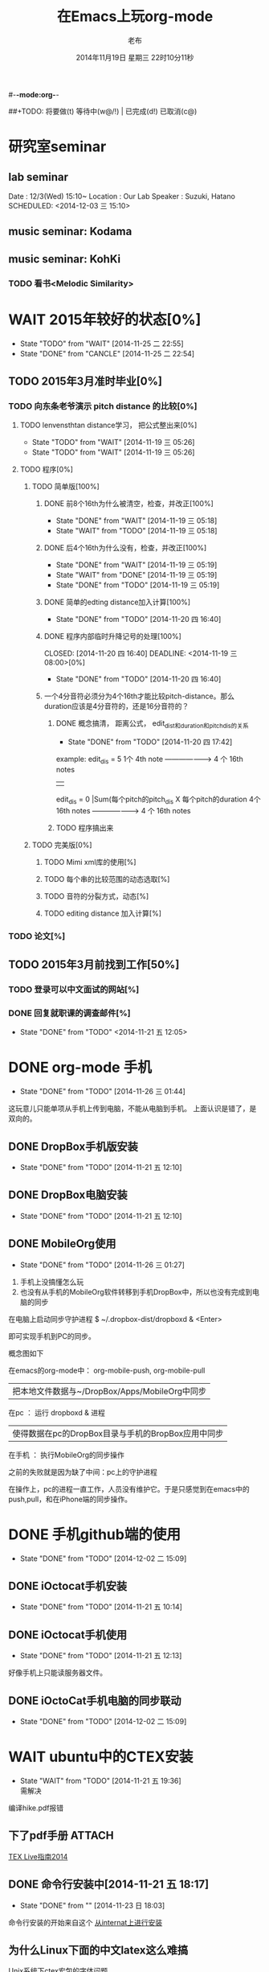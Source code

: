 #-*-mode:org-*-
#+LAST_MOBILE_CHANGE: 2014-11-26 03:43:03
#+TITLE:      在Emacs上玩org-mode
#+AUTHOR:     老布
#+DATE:       2014年11月19日 星期三 22时10分11秒
##+TODO:  将要做(t) 等待中(w@/!) | 已完成(d!) 已取消(c@)
#+TODO:  TODO(t) WAIT(w@/!) | DONE(d!) CANCLE(c@)

* 研究室seminar
 
**  lab seminar

Date : 12/3(Wed) 15:10~
Location : Our Lab
Speaker : Suzuki, Hatano
   SCHEDULED: <2014-12-03 三 15:10> 
   :PROPERTIES:
   :ID:       bde62ddd-f5ba-451b-b187-2f7a94bcae43
   :END:

**  music seminar: Kodama
   SCHEDULED: <2014-12-04 四 15:00>
   :PROPERTIES:
   :ID:       3d34b3bb-dd43-4972-b11a-7ac6f7521cf7
   :END:
**  music seminar: KohKi
   SCHEDULED: <2014-12-11 四 15:00>
   :PROPERTIES:
   :ID:       5cf40f91-c907-4a9d-b2cd-f803a128054f
   :END:

*** TODO 看书<Melodic Similarity>
    :PROPERTIES:
    :ID:       cc99ac67-a103-44ec-9b42-275f70b0a874
    :END:

 
* WAIT 2015年较好的状态[0%]
  - State "TODO"     from "WAIT"     [2014-11-25 二 22:55]
  - State "DONE"     from "CANCLE"     [2014-11-25 二 22:54]
  :PROPERTIES:
  :ID:       71c8af4c-988f-482c-a84a-3b2d13ed4aa2
  :END:

** TODO 2015年3月准时毕业[0%]
   :PROPERTIES:
   :ID:       1e4d2bc7-f318-446b-b4ff-27d4a3767749
   :END:
*** TODO 向东条老爷演示 pitch distance 的比较[0%]
    DEADLINE: <2014-11-21 五>
    :PROPERTIES:
    :ID:       10cb2a94-c3b2-47ed-8fd0-8a37ae5c7b0d
    :END:
**** TODO lenvensthtan distance学习， 把公式整出来[0%]
     DEADLINE: <2014-11-20 四 14:00>
     - State "TODO"     from "WAIT"     [2014-11-19 三 05:26]
     - State "TODO"     from "WAIT"     [2014-11-19 三 05:26]
     :PROPERTIES:
     :ID:       1f2929f1-3589-491b-ad28-2fbf432d2c4e
     :END:
**** TODO 程序[0%]
     DEADLINE: <2014-11-20 四 20:00>
     :PROPERTIES:
     :ID:       460effb7-5cf9-44e4-9678-35e71bd53e57
     :END:
***** TODO 简单版[100%]
      :PROPERTIES:
      :ID:       f2b4043c-c4f3-41a0-b6aa-54482e07bfb5
      :END:
****** DONE 前8个16th为什么被清空，检查，并改正[100%]
       CLOSED: [2014-11-19 三 05:18] DEADLINE: <2014-11-18 二 04:00>
       - State "DONE"     from "WAIT"     [2014-11-19 三 05:18]
       - State "WAIT"     from "TODO"     [2014-11-19 三 05:18]
****** DONE 后4个16th为什么没有，检查，并改正[100%]
       CLOSED: [2014-11-19 三 05:19]
       - State "DONE"     from "WAIT"     [2014-11-19 三 05:19]
       - State "WAIT"     from "DONE"     [2014-11-19 三 05:19]
       - State "DONE"     from "TODO"     [2014-11-19 三 05:19]
****** DONE 简单的edting distance加入计算[100%]
       CLOSED: [2014-11-20 四 16:40] DEADLINE: <2014-11-19 三 16:35>
       - State "DONE"     from "TODO"     [2014-11-20 四 16:40]
****** DONE 程序内部临时升降记号的处理[100%]
       CLOSED: [2014-11-20 四 16:40] DEADLINE: <2014-11-19 三 08:00>[0%]
       - State "DONE"     from "TODO"     [2014-11-20 四 16:40]

****** 一个4分音符必须分为4个16th才能比较pitch-distance。那么duration应该是4分音符的，还是16分音符的？
       DEADLINE: <2014-11-20 四 18:00>
       :PROPERTIES:
       :ID:       b8aab014-ba48-407b-a9b6-6be03bd3472b
       :END:

******* DONE 概念搞清， 距离公式， edit_dist和duration和pitch_dis的关系
         CLOSED: [2014-11-20 四 17:42]
         - State "DONE"     from "TODO"     [2014-11-20 四 17:42]
 example: 
                   edit_dis = 5
 1个 4th  note   -------------------->   4 个  16th notes
                                                | 
                   edit_dis = 0                 |Sum(每个pitch的pitch_dis X  每个pitch的duration
 4个 16th notes  -------------------->   4 个  16th notes



******* TODO 程序搞出来
	:PROPERTIES:
	:ID:       cacca9f1-16d9-4f29-9d5d-453ca214752e
	:END:


***** TODO 完美版[0%]
      :PROPERTIES:
      :ID:       6b0c08a0-102e-467d-826c-ad9c28564cd7
      :END:
****** TODO Mimi xml库的使用[%]
       :PROPERTIES:
       :ID:       d65ce752-d393-42e0-a700-b89c6b808348
       :END:
****** TODO 每个串的比较范围的动态选取[%]
       :PROPERTIES:
       :ID:       0ba2f76f-c85e-4abe-a8ef-1e247abef318
       :END:
****** TODO 音符的分裂方式，动态[%]
       :PROPERTIES:
       :ID:       e7458b41-893e-4cb1-9c20-c5d9e90e7645
       :END:
****** TODO editing distance 加入计算[%]
       :PROPERTIES:
       :ID:       094726f4-c865-459c-8317-19d98d9990fd
       :END:

*** TODO 论文[%]
    :PROPERTIES:
    :ID:       c9fcbf59-cbd6-4c57-8da4-48b7cf8068fc
    :END:
    

** TODO 2015年3月前找到工作[50%]
   :PROPERTIES:
   :ID:       6ac852f9-9b37-4638-8eaf-04ecbfeb383d
   :END:
*** TODO 登录可以中文面试的网站[%]
    :PROPERTIES:
    :ID:       836661a1-9d7b-4ed8-9703-5e27c0092fa7
    :END:
*** DONE 回复就职课的调查邮件[%]
    CLOSED: [2014-11-21 五 12:05] DEADLINE: <2014-11-21 五 12:00>
    - State "DONE"       from "TODO"       <2014-11-21 五 12:05>
    :PROPERTIES:
    :ID:       38689c1d-df28-4267-aa6b-64065baefefe
    :END:

    

* DONE org-mode 手机
  CLOSED: [2014-11-26 三 01:44]
  - State "DONE"       from "TODO"       [2014-11-26 三 01:44]
  :PROPERTIES:
  :ID:       35631fee-2f4b-4ea1-ae7e-151f412fa29b
  :END:
这玩意儿只能单项从手机上传到电脑，不能从电脑到手机。
上面认识是错了，是双向的。

** DONE DropBox手机版安装
   CLOSED: [2014-11-21 五 12:10]
   - State "DONE"     from "TODO"     [2014-11-21 五 12:10]
** DONE DropBox电脑安装
   CLOSED: [2014-11-21 五 12:10]
   - State "DONE"     from "TODO"     [2014-11-21 五 12:10]
** DONE MobileOrg使用
   CLOSED: [2014-11-26 三 01:27]
   - State "DONE"       from "TODO"       [2014-11-26 三 01:27]
   :PROPERTIES:
   :ID:       53b55ae6-cbeb-48a7-b032-6c877b6c7d90
   :END:
1. 手机上没搞懂怎么玩
2. 也没有从手机的MobileOrg软件转移到手机DropBox中，所以也没有完成到电
   脑的同步

在电脑上启动同步守护进程
 $ ~/.dropbox-dist/dropboxd & <Enter>

即可实现手机到PC的同步。

概念图如下

在emacs的org-mode中：  org-mobile-push, org-mobile-pull
                              |  把本地文件数据与~/DropBox/Apps/MobileOrg中同步
在pc               ：  运行 dropboxd & 进程                              
                              | 使得数据在pc的DropBox目录与手机的BropBox应用中同步 
在手机             ：  执行MobileOrg的同步操作                                                                                 

之前的失败就是因为缺了中间：pc上的守护进程

在操作上，pc的进程一直工作，人员没有维护它。于是只感觉到在emacs中的
push,pull，和在iPhone端的同步操作。


   
* DONE 手机github端的使用
  CLOSED: [2014-12-02 二 15:09]
  - State "DONE"       from "TODO"       [2014-12-02 二 15:09]
  :PROPERTIES:
  :ID:       571b7480-03fe-48f5-aea4-b19c4f3d0e1d
  :END:

** DONE iOctocat手机安装
   CLOSED: [2014-11-21 五 10:14]
   - State "DONE"     from "TODO"     [2014-11-21 五 10:14]
** DONE iOctocat手机使用
   CLOSED: [2014-11-21 五 12:13]
   - State "DONE"     from "TODO"     [2014-11-21 五 12:13]
好像手机上只能读服务器文件。
** DONE iOctoCat手机电脑的同步联动
   CLOSED: [2014-12-02 二 15:09]
   - State "DONE"       from "TODO"       [2014-12-02 二 15:09]
   :PROPERTIES:
   :ID:       eba16b52-1bbc-4047-a068-3fd3d0c44f9c
   :END:




* WAIT ubuntu中的CTEX安装
  - State "WAIT"     from "TODO"     [2014-11-21 五 19:36] \\
    需解决
  :PROPERTIES:
  :ID:       d0023557-263f-4cd4-99e3-0655a2ec4364
  :END:
编译hike.pdf报错
** 下了pdf手册							     :ATTACH:
   :PROPERTIES:
   :Attachments: texlive-zh-cn.pdf
   :ID:       0735672b-045c-4643-9f39-73afd6541b4c
   :END:
[[http://www.tug.org/texlive/doc/texlive-zh-cn/texlive-zh-cn.pdf][TEX Live指南2014]]


** DONE 命令行安装中[2014-11-21 五 18:17]
   CLOSED: [2014-11-23 日 18:03]
   - State "DONE"     from ""           [2014-11-23 日 18:03]
命令行安装的开始来自这个
[[http://tug.org/texlive/acquire-netinstall.html][从internat上进行安装]]

** 为什么Linux下面的中文latex这么难搞
[[https://code.google.com/p/ctex-kit/wiki/UnixFonts][Unix系统下ctex宏包的字体问题]]

** $ pflatex hike, 报错： file picins.sty not found


* Linux的命令行工具

[[http://lcan.info/2011/03/cli-software/][CLI神器]]


* Phone上面玩不成Emacs。
iOS的VIM已经安装了，不过ESC键和语法高亮还要配置一下。gcc还不能安装，说
是libgcc没有，估计没跟着iOS7出来吧。

** 吐槽一下iPhone＋蓝牙键盘的使用体验。

*** iPhone4的硬件在iOS5上就很慢了，现在在IOS7上就更慢，键盘输入拼音进去了，变成汉字还得等半天。
我想把手机降级回iOS4.3.3, 这样应该会快点儿。

*** 键盘的空格键没有翻页功能，太恶心。


** 一个所谓的带操作系统的手机，除了拨打接听电话，收发短信以及闹钟等正经业务功能之外，越能像个电脑一样经折腾就可玩性越大。
相对于电脑，手机的优点是一体化，对电源的较弱依赖和更加便携，以及没有风
扇噪音等等。硬件方面不是真的问题，而是厂家故意要在手机，平板电脑和笔记
本上人为造成一些差异，这和相机厂商故意在不同价格线的机身人为屏蔽功能是
一样的。多一条产品线，就多一个赚钱的渠道。回到苹果这个iOS，可以同时连接
多个蓝牙设备但是故意不能同时挂载蓝牙键盘和蓝牙鼠标，这算是阻止用户用使
用电脑的方式来使用手机吧。越狱之后有个收费的黑客软件解决了这个问题，呵
呵。

** 不是Emacs，没法加入时间戳
所谓的软件功能，是匹配用户需求的同时给出完整的解决方案，也就是用内建框
架去主动咬合用户的想象力。越能咬合得好的，就越是好软件。Emacs的org有说
是："打破思维中的墙壁"，就是类似这样的感觉：这一秒钟想到的灵感，通过软
件在下一秒钟变成真的结果跑出来，哈哈。Emacs把用户在用计算机时候的想法，
操作和计算机的响应能力动态组织起来，让这些作为emcas的元子动作在下一秒钟
变成真的。


* DONE 未来的输入输出							 :灵感:
  CLOSED: [2014-11-27 四 15:00] DEADLINE: <2014-11-25 二> SCHEDULED: <2014-11-25 二 03:00>
  - State "DONE"       from ""           [2014-11-27 四 15:00]
  :PROPERTIES:
  :ID:       7b7a343d-b3ed-4796-b73c-6aade64014c2
  :END:

显示器和键盘的两个问题：

1， 已经整出来很多劲椎病和手腕肌腱焱了

2， 不便携，哪怕是笔记本电脑

** 显示器

  
在瞳孔前面附着人体的一个高分辨率小面积的，类似google眼镜那种，一定会成
为潮流。根本没有必要让人去面对一个什么屏幕。任何东西都是人眼那个不大的

瞳孔看见的。所以挂在眼前把瞳孔喂饱了就行了。看手机也是有问题的，要低头
对准屏幕，要用手举着手机，都是非人体工学的。


# 加入相对路径，就不能直接看见。我日
[[file:~/download/google_glass.jpg]]



这个创意来自于斯瓦辛格的《终结者》，他作为机器人，在分析眼前看到的世界。
呵呵，其实这么拍只是为了给电影观众一种"他的是机器人"的代入感，因为真的
机器人只会吧分析结果通过内部总线传输编码，没有必要在眼球显示器上用字符
滚屏来再看一遍。但是这个瞳孔显示器的创意对于人类用户，价值大。

Google 眼镜待改进的：

1. 眼镜的显示器是一个全反射镜片，把微型投影反射如眼镜，因此这个楞镜所
   在的显示屏不能和其它景物重叠在瞳孔前面。

2. 显示器和镜片是独立的，需要合成为一体。

综上就是要实现类似普通眼镜的镜片成为显示器并且可以半透明的看到后面的景
物。

** 键盘
目前手机的触摸输入就是为了让人的手指去点某个字母，让机器知道。可以让眼
睛看着google眼镜中的键盘，让眼镜分析人眼盯着哪个字母来实现确认。这个技
术已经有了。佳能的胶片机EOS3系列，就有所谓的眼控对焦，就是取景器同时分
析人的瞳孔盯着那一堆对焦点中的哪一个点，然后用这个点来对焦，如果人眼看
到别的地方，就用新位置上的对焦点来对焦。现代数码单反用户要么是手动用法
轮或者六向盘指定对焦点。关于佳能眼控对焦我看到的最有意思的话是国内某摄
影论坛一个拍了十几年的EOS3玩家上传了不少内衣照片，一个网友跟贴说："所有
的片子焦点都在罩罩上面，大哥您这十几年的摄影真是没白玩儿"， ：）

佳能这个眼控对焦的不足是：

1，不是100％可靠，佳能自己也知道，所以没在一线的EOS1v上采用，就是给大家
玩个乐子

2， 对于带眼镜的拍摄者，由于眼镜镜片的干扰，可靠性更低。

但是这个已经产品化了的"通过分析瞳孔中用户看着屏幕上的哪个点，那么系统就
选择屏幕上的这个点"，这个概念已经实现了，是未来"瞳孔输入"的雏形。

EOS3眼控对焦需改进的方面：

1，物理载体是照相机的取景器，这一坨东西对于眼镜架子来说太重太大了，也影
响美观；

2，反向分析瞳孔的设备是一个冲向人眼的微型光学镜头，怎么保证这个镜头不被
损坏并且美观的附加在google眼镜上。EOS3上边，这个镜头是安装在目镜以内的
取景器内，全封闭，保护得很好。

*** 如果眼控输入太高端，还有一个亲民的。

物理学家史蒂芬.霍金全身瘫痪，只有两个手指可以轻微运动。两个美国人给他开
发了用小摇杆进行快速输入的系统，让他输入的速度比正常说话稍慢一些（估计
一定比我现在iPhone4上蓝牙键盘输入中文快多了）。摇杆儿＋智能字母单词的选
取软件，也是一个比键盘更好的方案。总之不要把人的头和十指绑在设备上。理
想的情况就是躺在床上，通过眨眼睛就可以编程序。


* org-mode
** 输出脑图
[[http://linusp.github.io/2014/01/06/freemind-with-org-mode.html][使用ox-freemind将org-mode文档导出为思维导图（脑图）]]

执行:
m-x org-freemind-export-to-freemind 


安装了freemind，导出为jpg，如下。
[[file:laub.org.jpeg][本文脑图, 2014-12-03]]

** DONE 插入文件
   CLOSED: [2014-11-25 二 11:11]
   - State "DONE"     from "TODO"           [2014-11-25 二 11:11]
   file:/绝对路径/xxx.jpg

** 修改org-agenda用中文
在ERC,emacs的聊天记录：
<laub> Cloud we change the org-agenda more display the date in Chinese?
<laub> sorry, "org-agenda mode"
<laub> not "org-agenda more"  [18:37]
<Fuco> probably no, because org uses regexps to parse the dates
<Fuco> but you sure can install a post-render hook and apply 'display on them
<laub> great! Thank you so much! :)  [18:38]
 *** cluricst (~cst@unaffiliated/cluricst) has joined channel #emacs
 *** cluricst (~cst@unaffiliated/cluricst) has quit: Client Quit
<Fuco> not sure if you should thank me :D When you start messing with text
       properties...

*** 留神儿的解决方案

    

* TODO Emacs修改
  :PROPERTIES:
  :ID:       309ff2cc-4f06-429e-bb2f-87d421a8578e
  :END:
控制台下的emacs， 那个全局的“显示行号”函数要改：

1. 行号和正文中插入一个字符的空列

2. 行号字体的颜色改成浅绿色之类





* iPhone4维护
iOS降级到4.3.3

没有备份shsh，试验小伞 TinyUnbrellar


* 系统维护

[[http://forum.ubuntu.org.cn/viewtopic.php?f%3D120&t%3D18334][IRC使用]]

[[http://forum.ubuntu.org.cn/viewtopic.php?f%3D180&t%3D462620&start%3D15][ubuntu 13.04 软件源 404 错误解决]]


   


* 德国的马琳妹子来信息说要嫁人了
** 给她我的日本地址
〒９２３ー１２０５
日本石川県能美市宮竹町カ５９ー１、あぶにーる　２０３、孔毅

PostCode:923-1205
Japan, Ishikawa-ken, Nomi-shi, Miyatakemachi, Ka 59-1, D’avenir room
203, Koh Ki


* 杜普雷
杰奎琳·玛丽·杜·普蕾，1945年出生与英国中产阶级家庭，良好的教育5岁开始拉
大提琴，很快成为了世界级的大提琴家。1967年22岁的她与贝伦鲍依姆结婚。这
是俩人排练的录像。[[https://www.youtube.com/watch?v%3DfQpQki2PjOY][杜普雷和贝排练]]

但是，从1971年七月开始，她开始受到一种奇怪病魔的骚扰，手指开始会偶尔失
去知觉，演出开始受到影响。后来她的病被诊断为多发性硬化症（Multiple
sclerosis），经历了一系列的病痛反复发作之后，她只好在1973年28岁时退出乐
坛。她试图教授音乐，但是最终因为病症加重，于1987年十月病逝于伦敦家中。

杜普蕾的病痛生活中，只剩下医师、护士和几个老朋友......贝伦鲍依姆因先是
每隔一段时间来探望她，一直持续到他在巴黎另组一个家庭之后，有了新家，回
来的机会就更少了...只留下她一个人慢慢孤独的死去。

我的看法是陪着一个半僵硬的女人确实很痛苦，但是在她完全死亡之前她对痛苦
的感受和常人是一样的，而且她的痛苦更深。一是不能演奏，不能摸琴，甚至不
能教琴，这对一个拉琴的音乐家来说是直接对精神世界的粉碎性打击；其二是丈
夫的远离和接受丈夫另外结婚也就是自己被抛弃的事实，而且也要说服自己接受
被抛弃，她自己作为个人的能动性已经完全丧失一点也不能起作用，想争回自己
的爱人都站不起来。

我对贝伦鲍依姆的看法是：在这个艰难的局面上，他作为一个丈夫没有表现出男
人的坚强，没有咬牙扛住这个局面；相反只是表现出了犹太人的商人的算计的性
质，自个儿闪人了，说白了就是对她最后这漫长弥留人生的这一大片痛苦，就这
么不管了，丢开了自己开始新生活。这个不是抛弃是什么？婚姻本来就是承诺，
彼此作对方的基石。遇事儿就跑了那和不要钱的嫖娼的区别是什么。我这么说是
揭露这里面男人的问题。和女人无关，她是可惜了。所以，贝就是背叛了爱情。

杜普雷为了和他结婚，放弃自己的基督信仰信了犹太教，最后瘫痪时候，却从丈
夫这里连安慰也没有得到，反而只有多重的伤痛。估计贝在二婚前最后一次去看
她然后离开的时候，她一定很心碎吧。妈的这种事情让一个健康的男人来承受都
是抓心抓肺，更何况她只是个女人，还是个半瘫痪的病人。到后来，她连想哭都
不能哭了，因为肌肉萎缩而且不受控制。

4岁摸琴，16岁登台迅速成名，22岁结婚，26岁发病，28岁退出演奏，孤独病痛中
14年（其间无言地经历和接受：老公叛逃，老公婚外情，老公不要她了，老公另
外再结婚，而自己病情却越来越严重直到不能吞咽，无法哭），42岁离开人世。

在这个极端问题上，我赞同日本电视剧《白色巨塔》中里见医生的独白：“人都
是要死的。对于一个挽救不回来的晚期癌症病人，一种死法是不明不白的痛苦绝
望死去；一种是通过医生，家庭的帮助，调整好心态，有一个良好的过渡，然后
平稳的死去。这两种死法对病人来说是完全不同的。作为医生，就应该站在病人
的立场上帮助他，鼓励他，让他不恐惧，获得内心的平静去面对死亡”。

而在杜普雷的最后那14年病痛生活中，让她不恐惧，鼓励她，给她力量的人，最
应该的就是她丈夫贝伦鲍依姆，可是这家伙却跑路了。这是这哥们儿的公开行为，
没有什么可原谅的，没什么可商量的。艺术上成功又怎么样，渣渣就是渣渣。自
己缺少点儿人格魅力，就别怪有人出言语。历史上大音乐家抛弃妻子的还真不多
见，最不济的多是自己活得惨被人抛弃那种。即便有抛弃行为，对方也还是一个
健康的完人，可以开始新的生活，即便憔悴，也和杜普雷的情形没有可比性。

这次看到这个新年音乐会的握手作秀，算是对其内在的垃圾品格的再次确认。

杜普雷打动人的是她音乐与人性中天然的纯真，就这一点天性而言，她和贝就不
是同一路人。一个20岁的蹦蹦跳跳的女孩子，同时也是世界级的年轻大师，一颗
跳动的心里只长满了爱和音乐，哪里懂回到世俗去判别男人呢。呵呵。应了中国
一句老话：门当户对才能嫁啊。

不过也好，至少她在这世界上留下了一个纯洁女人的真实故事和用生命浇灌的音
乐，这些就够大家流传下去了。作为音乐家，她和其他大师一样永生着，作为女
人，她给出了一个纯洁可爱的女人的鲜活的例子。

音乐界拍了一部纪录片《怀念杜普雷》，她还健康时候和她同台的梅塔、帕尔曼、
祖客曼包括贝现在都是国际一线大师或者泰斗了。我觉得这些片子里面的人在说
道杜普雷的时候，还是镜头前的表演居多，尤其是贝。因为她最后的岁月，他们
在生动的艺术社交生活中运动，而不是和困在病榻的杜普雷一起过的。什么是爱，
不要搞复杂了，就是心甘情愿的陪伴。

强烈支持英国人不原谅贝，强烈支持维也纳爱乐的中提不跟他握手，还握个铲铲
儿。是个爷们儿的就得持继翻脸直到这二货断气那天。走起。


* 网络书签
** JAIST LIFE
[[https://web-mail2013.jaist.ac.jp/?client%3Dadvanced&loginOp%3Dlogout][JAIST邮箱]]

[[http://translate.google.cn/#en/zh-CN/][google翻译]]

[[http://w.qq.com/][web QQ]]

** Emacs
[[http://orgmode.org/manual/index.html#Top][org手册, 英文，权威]]

[[http://doc.norang.ca/org-mode.html#HowToUseThisDocument][org mode, 用纯文本中组织你的生活, 英文]]

[[http://forum.ubuntu.org.cn/viewtopic.php?f%3D68&t%3D395158][Emacs Org Mode 小节， 长文慎入]]

[[http://www.cnblogs.com/Open_Source/archive/2011/07/17/2108747.html#sec-1-3][Org-mode 简明手册]]

[[http://floss.zoomquiet.io/data/20120301101333/index.html][org-mode, agenda view的使用]]

[[http://darksun.blog.51cto.com/3874064/970737][org-mode进行时间管理(2)]]

[[http://www.cnblogs.com/holbrook/archive/2012/04/12/2444992.html][org-mode，最好的文档编辑利器]]

[[http://darksun.blog.51cto.com/3874064/1302920][mobilOrg, 手机端的org神器]]

[[https://ioctocat.com/][github的iOS客户端，尝试和电脑同步org文件]]

[[http://emacser.com/weibo.htm][Emacs中文网，比较新奇的东西都能找到，比如聊天eri，甚至微博]]

[[http://lifegoo.pluskid.org/wiki/EmacsAsFileManger.html][Emacs 文件管理器]]

** 王垠的主页
[[http://docs.huihoo.com/homepage/shredderyin/][王垠的主页，老的，清华，影响了我]]

[[http://yinwang0.lofter.com/view][新的，不知啥时候就不能访问了]]


** Linux中的仙剑DOS版

[[http://hi.baidu.com/qileilu/item/98177e770e2b2d3e70442313][linux仙剑]]

[[http://pan.baidu.com/share/link?shareid%3D268651&uk%3D939986085][linux仙剑安装版下载]]

[[http://tieba.baidu.com/p/1082803228][主要攻略]]
[[http://pal.17173.com/pal1/map/pal1map.shtml][dos仙剑部分详细地图]]

[[http://www.xianjian5.com/uploads/allimg/090630/1195520N56-32.jpg][蛤蟆洞]]


* 音乐

** 作曲四大件

个初走入音乐世界的人往往会感到无所适从；他面前是大片的音符、 各式各样的
乐器、五花八门的技术术语和莫测高深的理论。他会竭力伸长脖 子，回首四望，
试图找到一个灯塔或者路标，以便在精疲力竭之前踏上正途， 尽早抵达目的地。
不仅学音乐是如此，其他学科其实也是一样。当我们准备 研究一个新课题、进入
一个新领域之前，最好先不要陷入技术细节，而是打 开“地图”，弄清学科的相
互关系和自己所在的位置。然后，再根据个人的 知识结构和兴趣、能力，决定前
进的方向。

与“音乐”这个大题目相关的学问和技术可以大体分为三个分支：音乐 学、作曲
理论和表演技术。音乐学研究的对象是除了创作和表演以外的音乐 理论，研究的
范围包括音乐生理学、音乐心理学、音乐美学、民族音乐学、 音乐史以及有关律
学、声学等方面的理论。

作曲理论主要是和声、复调、曲 式、配器四个部分，常被称作“四大件”，有意
思的是，在音乐中地位最突 出的旋律却至今没有进入音乐院校的课程表，其中的
原因，下面还会谈到。

表演技术无需说明，包含了与音乐演出有关的各个门类，粗线条地可以分为 演唱、
演奏、指挥几大块。音乐学院通常的设置为作曲系、管弦系、钢琴系、 声乐系、
指挥系、音乐学系，有的学校还有民乐系和歌剧系，从中可以看出， 与前面说的
三个分支恰好吻合，只是把表演技术分得更细而已。在这三大分 支中，音乐学和
表演技术与欣赏的关系比较间接，我们在这一章里简单地介 绍一下“四大件”的
基本内容。了解这些知识会对阅读有关音乐的书籍和欣 赏音乐有直接的帮助。

1.和声

只要是几个音同时发出，它们就构成了和声的关系。相对于横向运动的 旋律而言，
和声研究的对象是音的纵向结合，这一门学科叫作“和声学”。 在欧洲音乐中，
和声已经有上千年的历史，现在成为音乐中最重要、也 是最复杂的现象之一。除
了单声部音乐（比如一个人演唱的歌曲、一把二胡 或笛子的独奏）之外，和声存
在于所有的多声部音乐形式中。有关和声的文 献最早见于九世纪，而最早实际应
用的和声是十世纪巴黎圣母院乐派的“奥 尔加农”。

在此之前，西方教堂中唱的歌叫作“素歌”，全部是单旋律的。 为了打破这种单
调的形式、使音乐更加丰富，圣母院乐派的作曲家们在素歌 旋律的上方和下方加
入几个平行进行的声部，这个改革给后世的音乐带来了 深刻的影响。

巴黎圣母院是1163 年动工兴建的，断断续续，历时百年。未等 完工，聚集在这
里的一小批音乐家却已经名闻遐迩，好像在圣母院的建造者 克服了地球引力的同
时，音乐家们也悟出了声音纵向结合的奥妙。如果说旋 律和节奏是可以自然产生
的，和声的产生则更多地显示出理性的因素。正因 为这一点，在旋律、节奏、和
声这几种音乐要素中，和声的演变更频繁、更 有时代的色彩。我们现在讲的和声
一般是指18 世纪形成的体系，为了与20 世纪的“现代和声”相区别，通常将之
称为“传统和声”或是“古典和声”。

和声的基础是和弦。只要有两个以上的音同时发生，就可以构成一个和 弦。实际
使用的和弦是按照三度的关系叠置起来的。也就是说，由一个音开 始，将它的三
度音和五度音放在上面：

七个自然和弦

这样的由三个音构成的和弦叫作三和弦，关于它们的具体名称和变化方 式，下面
还会提到。在三和弦的三个音中，最下面的叫“根音”，中间的叫 “三音”，上
面的叫“五音”，三音和五音是根据它们与根音的距离而得名 的。

和弦的根音并不是总在最下面，当三音或五音在下面时，叫作“转位和 弦”，转
位和弦的性质与根音位置没有区别，但是在音响上大大地丰富了和 声的变化。三
音在最下面时，叫作“第一转位”，因为它同根音的音程是六 度，所以又叫“六
和弦”；五音在最下面时，叫作“第二转位”，按照它们 与根音的音程关系，又
叫“四六和弦”，下面的例子是七个自然和弦的第一 转位和第二转位：

第一转位
第二转位

当作曲家为一首乐曲写和声时，他考虑的并不是某一个音配上某一个和 弦就会好
听，而是遵循一定的逻辑，这逻辑的基础是调式。在关于基本乐理 的书里我们已
经知道了调式的主要概念，比如最常见的大调式和小调式的结 构。这两种主要的
调式都是由七个音组成的，其中第一个音叫“主音”，第 四个音叫“下属音”，
第五个音叫“属音”，第七个音叫“导音”，以C 大 调音阶为例：

大调音阶

这几个音在和声中具有特别重要的意义，以它们为根音构成的和弦分别 称作“主
和弦”、“下属和弦”、“属和弦”和“导音和弦”。按照传统的 和声理论，属
音、下属音以及由它们构成的和弦对主音有支持的功能，也就 是说，强调这两个
音（和弦）就能够确立主音的地位，形成调的感觉。反过 来说，如果削弱这两个
音（和弦）或是用其他的和弦取而代之，就会模糊调 的感觉，乃至于形成转调。
导音则因为有进行到主音的强烈的倾向性，也起 到明确主音地位的作用。

有关和声的全部内容需要阅读许多专著才能掌握，为了欣赏的目的，当 然不必、
也不可能这样做。如果有条件的话，我们不妨在钢琴或别的乐器上 听一听各种和
弦的不同音响，比如大三和弦、小三和弦、七和弦等等，增加 一点感性知识。经
过一段时间的练习之后，是完全可以在听音乐时辨别出几 个主要和弦的。如果你
没有经过训练就能轻松地辨别和弦、并且能听出它是 由哪几个音构成的，那就说
明你的音乐听觉特别好，不应该浪费这种才能。

2.复调

前面讲到过，从声部结合的角度来看，音乐分为单声部音乐、主调（即 和声性的）
音乐和复调音乐三种。最初的音乐当然是单声部的，很自然地， 当人们希望突破
单声部的束缚、寻找新的音响时，就会有两个以上的人声（或 者乐器）唱（奏）
出不同的旋律，复调就这样诞生了。可以这样说，复调的 产生是一个自然的过程，
而和声的产生则含有更多的理性因素。

在复调音乐中，每一个声部都是相对独立的旋律，而在主调音乐中，除 了主旋律
之外的其他声部是从属于主要声部的和声。就这一点而言，复调音 乐的特征是很
明显的，只要我们听到两个不同的旋律在同时进行，就可以说 它是复调性质的。
尽管几个旋律之间在纵方向构成了和声关系，但听这种音 乐时应该将注意力集中
在横向的旋律线条上，有条件时，最好反复地听同一 个作品，每次注意其中的一
个声部，这对理解复调音乐有莫大的好处。作曲 家在创作中也会考虑到这一点，
为了使每一个声部都能被清楚地听到，他会 尽量使用不同的音区、音色、节奏和
分句来加强声部的独立性，而不是像和 声式的写法那样，使各声部尽量地融合在
一起。

在音乐史上，复调音乐早于主调音乐，在十三至十六世纪，它是艺术音 乐的主要
形式。主调音乐兴起之后，取代了复调音乐的地位，但作曲家们吸 收了复调音乐
的写法，无论在声乐还是器乐作品中，我们都能听到复调的段 落。

写作复调音乐的技术方法称为“对位”或“对位法”。对位法要解决的 问题正是
复调音乐的根本之所在：同时陈述两个以上的旋律，使每个旋律都 能独立地听到，
具有独立的表现意义，在整体上又形成一个紧密配合的织体。 因此，在写作技术
的意义上，复调和对位可以说是同一个概念。

前面提到过，就产生的过程而言，复调比和声更自然，和声的诞生含有 更多的理
性成份；但是在听音乐时，却是复调音乐需要更多的理性的、有意 识的努力。这
是因为人类思维的习惯是单线条的，谁也无法同时考虑两件事 情，而复调音乐恰
恰提出了这样的要求。它也因此而具有独特的魅力，每一 次都会听到过去没有注
意到的东西，每一次都有新的感受。

今天的作曲家很少会把自己的写作方法局限在某一种织体的范围之内， 他完全可
能无拘无束地从主调式的写法转入复调或单声部。在听音乐时，我 们应该辨别这
三中不同的织体，并且用不同的方式聆听。当音乐是单声部时， 它全部的表现力
都依赖于旋律和音色的直接的感染力，我们只要自然地跟上 它的发展，就能领悟
其中的细微之处。主调音乐同单声部音乐的性质其实差 不多，要注意的是，旋律
线不一定总在最上面，也不一定总是由同一个音色 来演奏（或演唱）；比如说，
单簧管奏出的旋律可能突然消失在乐队的和声 背景中，片刻之后，主旋律由明亮
的铜管音色奏出来，漂浮在波动的和弦上。 要将注意力集中在主旋律上，追随它
的发展和变化，然后再观察它和伴奏的 织体之间的关系。至于复调音乐，上面已
经讲过，必须更“积极”地倾听， 抓住每一个旋律；刚开始时，这一点不太容易，
一旦你具备了这种能力，就 会领略到其中的乐趣，陶醉其中。

3.曲式

任何艺术都有一定的结构原则，就像诗歌、文章的起承转合一样，利用 完整的结
构来表达作者的创作意图。在写文章时，我们很可能会先列出一个 提纲，将要讲
述的事情整理成几个中心，围绕每一个中心又分出若干个小段。 在文章开始的地
方，可能用一小段序言为全文做概括或是铺垫；在文章的最 后，还可能写一段话，
强调文章中心之所在，或是将读者的思路引向更深一 层。写音乐也是如此，最先
出现在作曲家头脑中的往往是几个主题，接着， 他就会考虑采用什么样的形式来
组织素材。这时出现在他脑中的，就是已经 存在的各种曲式，以及哪一种曲式更
适合他的素材。

简而言之，曲式就是乐 曲的结构形式或者说写作的格式，而形成曲式的原则就是
音乐的结构原则。 其中最重要的原则是均衡、对比和变化。这部分内容涉及一些
专门的术语和 技术概念，如果使用这样的术语，可能会使得初学者感到扑溯迷离；
下面， 我们用尽量简单的语言介绍一些常见的结构和曲式。

在分析乐曲的结构时， 习惯上都用一个字母代表一个乐段，为方便起见，我们也
采用这种办法。举 例来说，如果一首乐曲的结构是AAA，就是说它是由完全相同
的一个乐段反 复三次构成的（当然，实际上并没有这样的曲式）；如果它的结构
是ABA， 就意味着它的第三段是第一段的重复。

乐段是曲式的基本单位。它就像文章里的一个自然段，可能只有一两句 话，也可
能是很长的一段。不过，乐段通常不大，比如由两句、四句构成的 乐段就很常见。
同文章中的段落一样，乐段表达一个完整的意思，同时又是 整个框架中的组成部
分。因此，可以这样说，一个乐段中的音乐材料一定是 相同的，而不同乐段之间
必定使用了不同的音乐材料。有些简单的歌曲只有 一个乐段，这种形式在民歌中
十分常见。虽然所有的乐曲都可以划分为若干 个乐段，但是，明显地由一个一个
的乐段组成的曲式只有不多的几种，最有 代表性的是二段式、三段式和回旋曲。

二段式又叫作“二部曲式”，这是最简单的一种结构：AB。A 段所使用 的音乐材
料必须与B 段的材料不同，否则就不能说它是二段式；但又必然有 共性，否则就
无法组成完整的乐曲。所以，B 段的音乐材料经常是取自A 段， 但是“味道”却
很不相同。这种曲式在十七世纪被广泛使用，是那时最有代 表性的器乐曲式。当
时的二段式中的每一段都反复一次，因此，它实际的形 式经常是AABB。今天的作
曲家很少再用二段式构成整个作品，不过，它对后 来的所有曲式都有影响；可以
说，在简单的二段式中已经显示出曲式的主要 结构原则，比如说均衡的原则、统
一与对比的原则等等。

三段式又叫作“三部曲式”，其结构为ABA。这是使用得最多的曲式， 无论是声
乐曲还是器乐曲，到处都有它的踪迹或是它的变体。在歌曲和小型 器乐曲中，这
是最常见的曲式。与二段式略有不同的是，三段式中的B 段与 A 段之间的反差要
大一些，大到就像是风格迥异的另一首乐曲。莫差特用这 种形式写过许多小步舞
曲，其中的B 段（也叫做“中段”）时常出人意外地 清新、动听。自那以后，三
段式还发生了许多变化，比如说三段之间不再是 截然的转换，而是通过一段过渡
性的“过门”，从而使得整体感更强等等， 经过变化的三段式被许多体裁所使用，
例如圆舞曲、叙事曲、摇篮曲、梦幻 曲等等，大都以三段式为基础写成。

回旋曲的形式和结构原则可以说是三段式的扩大。在三段式中，主要的 主题A 之
后是对比的中段B，然后再回到A。如果不要停止，接着写另一个“中 段”C，再
回到A，就能构成ABACADAE⋯⋯这样的形式，这就是回旋曲。从这 种形式可以看出，
回旋曲的特点是主要主题每一次出现之后都有一个与之对 比的段落。只要辨认出
主要主题多次出现这个特征，回旋曲的结构就很明白 了。在实际的作品中，A 段
的每一次出现可能会有所不同，段与段之间也可 能不那么界限分明，使乐曲更富
于变化和流动的感觉。

上面提到的几种曲式是构成较大形曲式的基础，由这些简单的形式体现 出来的结
构原则在大型曲式中同样适用。理解了这些原则之后，在听音乐时 尽量地注意，
从结构上重新认识音乐作品，辨认主题的每一次出现和变形， 会在更深的层次上
感受到作曲家的思路，带来更多的乐趣。下面，我们介绍 几种大型曲式，这些曲
式主要用于器乐曲，其中最有代表性的是奏鸣曲式和 变奏曲式。

在介绍奏鸣曲式之前，首先要提醒大家注意它和奏鸣曲之间的概念上的 差异。前
面在有关体裁的部分讲到过，奏鸣曲是由三或四个乐章组成的一首 完整的作品，
还提到它的第一乐章用的是奏鸣曲式；因此，作为一种作品的 形式，我们把它看
作体裁，而这种体裁中的第一乐章的结构，叫作奏鸣曲式。 概括地讲，奏鸣曲式
很像三段式的ABA 结构，只不过每一段都相当大， 而且每一段之内和三段之间都
更复杂多变，并且，每一段都有一个专门的名 称，即呈示部、展开部和再现部。

在呈示部中，作曲家将主要的音乐材料一 一展现出来；在展开部中，这些材料被
拆散、变形、发展，以各种手段从不 同的角度陈述主题；再现部则好像大团圆，
主题又以原来的面貌依次出现。 透彻地了解呈示部中的所有音乐材料是掌握奏鸣
曲式的关键，因为展开 部和再现部是以这些材料为基础发展出来的。呈示部包含
一个第一主题（亦 称主部）和一个第二主题（亦称副部），这里的第一和第二
（主和副）并不 表示其重要性，只是按照“出场”的顺序起的名字。两个主题之
间在风格、 气质、色彩等方面一定要形成对比，在习惯上，第一主题是“阳性”
的，第 二主题是“阴性”的。

并且，第一主题用主调，第二主题用属调（关于主调 和属调请参看有关和声的部
分），这样就利用调性布局增加了对比的手段， 为以后的发展拓展了可能性，也
使得我们可以很容易地分辨两个主题。这两 个主题构成呈示部的核心（作曲家经
常让这个段落反复一遍，以加深听众的 印象），在它们的前面可能会有一个引子，
后面或许会有一个尾声（亦有人 称之为“结束主题”或“结束部”），但篇幅不
会太大，而这两个所谓“主 题”，实际上是两个很大的段落，比如第一主题本身
往往就是采用三段式写 成的相当完整的乐曲。此外，在两个气质不同的主题之间
如果不加铺垫会显 得很生硬，因此作曲家通常在这里写一个过渡的部分（连接
部），不过，这 个部分一般不采用新的音乐材料。

奏鸣曲的展开部几乎没有形式上的规则，我们只能这样说，作曲家在这 里得到了
一个机会，使他能够充分地扩展呈示部的主题材料，尽情地挥洒他 的作曲技巧和
才思。最常见的手法是先部分地引用呈示部的两个（或两个以 上）主要主题的材
料，向听众提示其“出处”，然后将这些材料用各种各样 的方式拆散、变形、重
新组合，其中往往大量地使用意想不到的转调和比较 复杂的织体。

在听这个部分时，要注意的重点有两个：

一，呈示部中的两个 主题具有相反的气质，这两种气质就好像两个对立的人物或
者两种对抗的势 力，不断冲突、此消彼长，造成了强烈的戏剧性。这种特性对每
个作曲家都 是极有吸引力的，他一定会利用这个“天赐良机”，将乐思表现得淋
漓尽致， 展开部因此而成为最富有交响性和戏剧性的部分；

二，每一个“新的”材料， 其实都是来自呈示部的某个主题、某个乐句，如果多
听几次，熟悉了呈示部 的所有“原材料”，就完全可以将展开部中出现的各种变
体和新的组合方式 一一辨明，这对理解作曲家的手法和作品的戏剧性本质当然是
非常重要的。 再现部比较简单，基本上是呈示部的反复。

不过，如果是完全的、严格 的反复的话，再现部还有什么意义呢？难道“曲式”
的价值就只是提供一个 均衡的、对称的形式框架吗？答案显然是否定的，这个答
案本身比再现部的 形式要复杂得多。就其形式而言，再现部与呈示部有两个大的
不同：呈示部 中分布在主调、属调上的主题这时都统一到主调上，前面出现过的
一些次要 的材料则不再出现，似乎可以这样说，所有的素材都被归纳到一个新的
整体 中。而就其美学的意义而言，发展部中激烈的冲突和戏剧性的对抗在这里找
到了解决的办法，似乎是论争之后的平静。正因为奏鸣曲式提供了容纳这些 心理
活动的形式空间，从贝多芬的时代起，它就成了器乐曲式中最重要的一 种。

最后，我们看一看变奏曲式。前面谈到过，反复、对比和变奏是作曲的 基本原则，
在任何一个稍具规模的音乐作品中，都可以找到以一个旋律为基 础而发展的变奏
手法。但是，作为一种作曲手法的变奏和我们这里要讲的变 奏曲式虽然在概念上
有相近之处，却并不是一回事情。前者是将变奏用作展 开主题的手法，后者则将
它作为乐曲结构的主要原则。所谓变奏，当然不能 脱离原来的主题；也就是说，
以原来的音乐材料为基础（作为第一个结构单 元），一次又一次地“有变化地反
复”。因此，它的结构可以归纳为A—A1 —A2—A3—A4⋯⋯。变化的部分可能是旋律、
节奏、织体，也可能是音色、 力度和演奏方法。如果在变奏部分完全保留原来主
题的结构，叫作“严格变 奏”；若是在变奏部分将原来的主题在结构上（而不仅
是和声、音色或局部 的节奏）加以展开，就等于是加入了新的材料，这种方式叫
作“自由变奏”。 在变奏曲的历史上，总的趋势是由严格到自由，现代作曲家写
作的变奏曲常 常是不加限制地使用各种手法，每个结构单元之间的界限也不像过
去那样清 晰、规整。

关于曲式就讲到这里。在众多的曲式中之所以选择上面的几个，是因为 它们不仅
是一个曲式，而且也表现出了乐曲结构的一般原则，有助于将来了 解其他的曲式。
比如说，在懂得了变奏曲式的原理之后，如果遇到低音变奏 的“帕萨卡利亚舞
曲”、“夏空舞曲”或是时常听到的“主题与变奏”，就 很容易把握了。在有关
音乐作品欣赏的书中经常说明作品是用什么曲式写成 的，如果这是一种我们不熟
悉的曲式，就应该先弄清它的结构，在聆听时才 能比较清楚地掌握其脉络。

4.配器

简而言之，配器就是根据一首旋律或一首钢琴曲编写乐队总谱。关于配 器的学问
称作“配器法”或“管弦乐法”，是学习作曲的重要课程之一，不 过对于“学
习”欣赏来说，我们只要知道一个基本概念就可以了。

乐队有很多种，比如交响乐队、室内乐队、弦乐队、管乐队、民族乐队 等等，每
一种乐队所包含的乐器种类和数量都不相同，但是配器时遵循的原 则是一样的。
这些原则最抽象地说，就是在艺术表现力的支配下寻找平衡、 对比和新颖。为了
叙述的方便，下面提到“乐队”时，都指的是常规的管弦 乐队（即交响乐队）。

配器法的基础是熟练地掌握各种乐器的性能，所以，学习配器的第一课 是“乐器
法”。在这里，研究的是每一种乐器的构造、音域、音色、力度变 化的可能性、
在不同音区的性能以及主要的演奏技术和记谱方法。这些内容 自然是很重要的，
但它们与配器的关系恰如“四大件”与作曲的关系，或者 说语法修辞与文学创作
的关系，只是创造艺术的技术基础。

前面讲过，配器就是根据一首旋律编写乐队总谱，然而，作曲家在构思 管弦乐曲
时往往不是先写出全部的旋律，而是用管弦乐的语言思维，也就是 说是“立体”
的构思。为了迅速、方便地将乐思记录下来，他很可能会先写 成钢琴谱（有时还
写成两架钢琴谱，以便记录得更详细），将脑海中浮现出 来的音响或个别段落的
音色用文字标记在上面，然后再根据钢琴谱修改、配 器，写出乐队总谱。虽然在
乐队中有数十件、甚至上百件乐器，在配器时并 不需要逐一考虑每件乐器的写法；
首先，设计好整个段落的和声、织体和音 色的布局，确定用什么乐器（或某几种
乐器的组合）担任主要的旋律，其他 的声部就比较好写了。作为一种专门技术，
配器法包含大量的“法则”、“公 式”，然而千万不要忘记，它首先是、绝对是
一门艺术而不仅是技术。

一般地说，一部作品的配器（即乐队总谱）当然是由作曲家本人完成的， 但也有
特殊的例子，比如格什温的《蓝色狂想曲》就是由另一位作曲家格罗 菲写的。此
外，经常有作曲家用别人的作品（包括民歌）进行改编，在这种 情况下，对于音
色和织体的想象力是创作的主要动力，也就是说，配器成为 创作中最主要的手段。
然而不要忘记，在正常情况下，作品的配器是创作的 有机成份。作曲家在构思时，
往往是将旋律、音色、织体同时在头脑中酝酿， 而不是分别设计，再像机械零件
一样地组装在一起。除了非常特殊的情况之 外，乐队指挥在排练时是不会、也不
能随便改变总谱的。

上面讲的是“四大件”，细心的读者可能会提出一个问题，“在音乐中 地位最突
出的是旋律，为什么没有提到呢？”这的确是一个很有意思的问题。 其实，早就
有人指出了这个不合理，还有人曾建议在音乐学院的课程中增加 第五“大件”，
即旋律。困难在于，如果说在音乐创作的过程中有一些因素 是完全无法学习的，
那恐怕就是旋律了。通过正规的学习，我们可以掌握有 关作曲的所有技术，却不
一定能够写出动听的旋律。其中的道理，有些类似 于文学系的高材生未必能写出
好的小说。一段好的旋律包含了流畅、均衡、 对比、变化等多种因素，同时它与
语言音调有密切的关系。在音乐史上，不 知有多少人曾经试图揭开旋律的奥秘，
但是，只要人们想得到的是一种纯技 术的解释，就永远得不到这个答案。这也正
是它不能作为一种技术进行教学 的原因。


